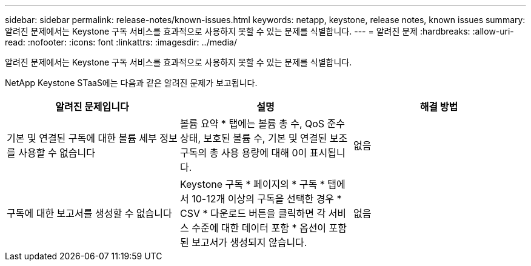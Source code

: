 ---
sidebar: sidebar 
permalink: release-notes/known-issues.html 
keywords: netapp, keystone, release notes, known issues 
summary: 알려진 문제에서는 Keystone 구독 서비스를 효과적으로 사용하지 못할 수 있는 문제를 식별합니다. 
---
= 알려진 문제
:hardbreaks:
:allow-uri-read: 
:nofooter: 
:icons: font
:linkattrs: 
:imagesdir: ../media/


[role="lead"]
알려진 문제에서는 Keystone 구독 서비스를 효과적으로 사용하지 못할 수 있는 문제를 식별합니다.

NetApp Keystone STaaS에는 다음과 같은 알려진 문제가 보고됩니다.

[cols="3*"]
|===
| 알려진 문제입니다 | 설명 | 해결 방법 


 a| 
기본 및 연결된 구독에 대한 볼륨 세부 정보를 사용할 수 없습니다
 a| 
볼륨 요약 * 탭에는 볼륨 총 수, QoS 준수 상태, 보호된 볼륨 수, 기본 및 연결된 보조 구독의 총 사용 용량에 대해 0이 표시됩니다.
 a| 
없음



 a| 
구독에 대한 보고서를 생성할 수 없습니다
 a| 
Keystone 구독 * 페이지의 * 구독 * 탭에서 10-12개 이상의 구독을 선택한 경우 * CSV * 다운로드 버튼을 클릭하면 각 서비스 수준에 대한 데이터 포함 * 옵션이 포함된 보고서가 생성되지 않습니다.
 a| 
없음

|===